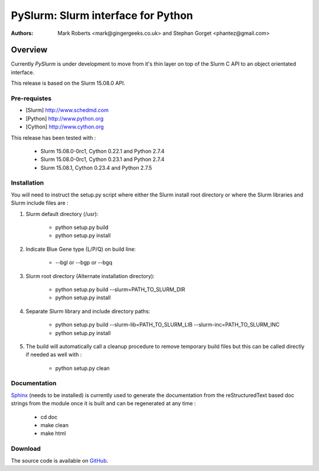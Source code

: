 ***********************************
PySlurm: Slurm interface for Python
***********************************

:Authors: Mark Roberts <mark@gingergeeks.co.uk> and Stephan Gorget <phantez@gmail.com>

Overview
========

Currently `PySlurm` is under development to move from it's thin layer on top of the Slurm C API to an object orientated interface.

This release is based on the Slurm 15.08.0 API.

Pre-requistes
*************

* [Slurm] http://www.schedmd.com
* [Python] http://www.python.org
* [Cython] http://www.cython.org

This release has been tested with :

	* Slurm 15.08.0-0rc1, Cython 0.22.1 and Python 2.7.4
	* Slurm 15.08.0-0rc1, Cython 0.23.1 and Python 2.7.4
	* Slurm 15.08.1, Cython 0.23.4 and Python 2.7.5

Installation
************

You will need to instruct the setup.py script where either the Slurm install root 
directory or where the Slurm libraries and Slurm include files are :

#. Slurm default directory (/usr):

	* python setup.py build

	* python setup.py install

#. Indicate Blue Gene type (L/P/Q) on build line:

	* --bgl or --bgp or --bgq

#. Slurm root directory (Alternate installation directory):

	* python setup.py build --slurm=PATH_TO_SLURM_DIR

	* python setup.py install

#. Separate Slurm library and include directory paths:

	* python setup.py build --slurm-lib=PATH_TO_SLURM_LIB --slurm-inc=PATH_TO_SLURM_INC

	* python setup.py install

#. The build will automatically call a cleanup procedure to remove temporary build files but this can be called directly if needed as well with :

	* python setup.py clean

Documentation
*************

`Sphinx <http://www.sphinx-doc.org>`_ (needs to be installed) is currently used to generate the 
documentation from the reStructuredText based doc strings from the module once it is built 
and can be regenerated at any time :

	* cd doc
	* make clean
	* make html

Download
********

The source code is available on `GitHub <http://github.com/gingergeeks/pyslurm>`_.
